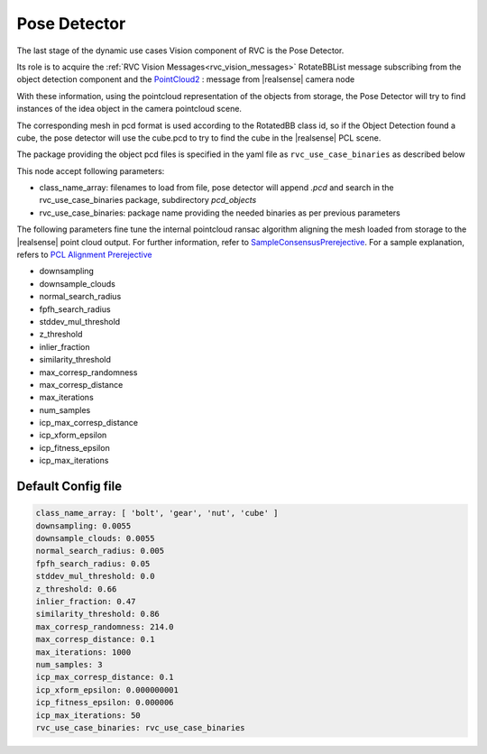 
.. _pose_detector:

Pose Detector
^^^^^^^^^^^^^^^^

The last stage of the dynamic use cases Vision component of RVC is the Pose Detector.

Its role is to acquire the :ref:`RVC Vision Messages<rvc_vision_messages>` RotateBBList message subscribing from the object detection component
and the `PointCloud2 <https://docs.ros2.org/foxy/api/sensor_msgs/msg/PointCloud2.html>`_ : message from |realsense| camera node

With these information, using the pointcloud representation of the objects from storage, the Pose 
Detector will try to find instances of the idea object in the camera pointcloud scene.

The corresponding mesh in pcd format is used according to the RotatedBB class id, so if the Object Detection
found a cube, the pose detector will use the cube.pcd to try to find the cube in the |realsense| PCL scene.

The package providing the object pcd files is specified in the yaml file as ``rvc_use_case_binaries`` as described below


This node accept following parameters:

-  class_name_array: filenames to load from file, pose detector will append `.pcd` and search in the
   rvc_use_case_binaries package, subdirectory `pcd_objects`
-  rvc_use_case_binaries: package name providing the needed binaries as per previous parameters

The following parameters fine tune the internal pointcloud ransac algorithm aligning the mesh loaded
from storage to the |realsense| point cloud output. 
For further information, refer to `SampleConsensusPrerejective <https://pointclouds.org/documentation/classpcl_1_1_sample_consensus_prerejective.html>`_.
For a sample explanation, refers to `PCL Alignment Prerejective <https://pcl.readthedocs.io/projects/tutorials/en/latest/alignment_prerejective.html>`_

-  downsampling
-  downsample_clouds
-  normal_search_radius
-  fpfh_search_radius
-  stddev_mul_threshold
-  z_threshold
-  inlier_fraction
-  similarity_threshold
-  max_corresp_randomness
-  max_corresp_distance
-  max_iterations
-  num_samples
-  icp_max_corresp_distance
-  icp_xform_epsilon
-  icp_fitness_epsilon
-  icp_max_iterations


Default Config file
""""""""""""""""""""


.. code-block:: yaml

            class_name_array: [ 'bolt', 'gear', 'nut', 'cube' ]
            downsampling: 0.0055
            downsample_clouds: 0.0055
            normal_search_radius: 0.005
            fpfh_search_radius: 0.05
            stddev_mul_threshold: 0.0
            z_threshold: 0.66
            inlier_fraction: 0.47
            similarity_threshold: 0.86
            max_corresp_randomness: 214.0
            max_corresp_distance: 0.1
            max_iterations: 1000
            num_samples: 3
            icp_max_corresp_distance: 0.1
            icp_xform_epsilon: 0.000000001
            icp_fitness_epsilon: 0.000006
            icp_max_iterations: 50
            rvc_use_case_binaries: rvc_use_case_binaries

